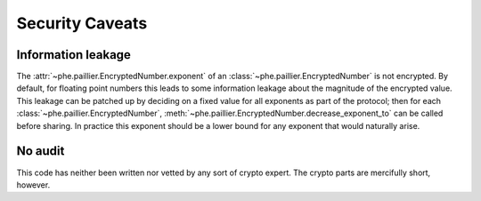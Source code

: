 ================
Security Caveats
================

-------------------
Information leakage
-------------------

The :attr:`~phe.paillier.EncryptedNumber.exponent` of an
:class:`~phe.paillier.EncryptedNumber` is not encrypted. By default, for floating
point numbers this leads to some information leakage about the magnitude of the
encrypted value. This leakage can be patched up by deciding on a fixed value for
all exponents as part of the protocol; then for each
:class:`~phe.paillier.EncryptedNumber`,
:meth:`~phe.paillier.EncryptedNumber.decrease_exponent_to` can be called before
sharing. In practice this exponent should be a lower bound for any exponent that
would naturally arise.


--------
No audit
--------

This code has neither been written nor vetted by any sort of crypto expert. The crypto
parts are mercifully short, however.

